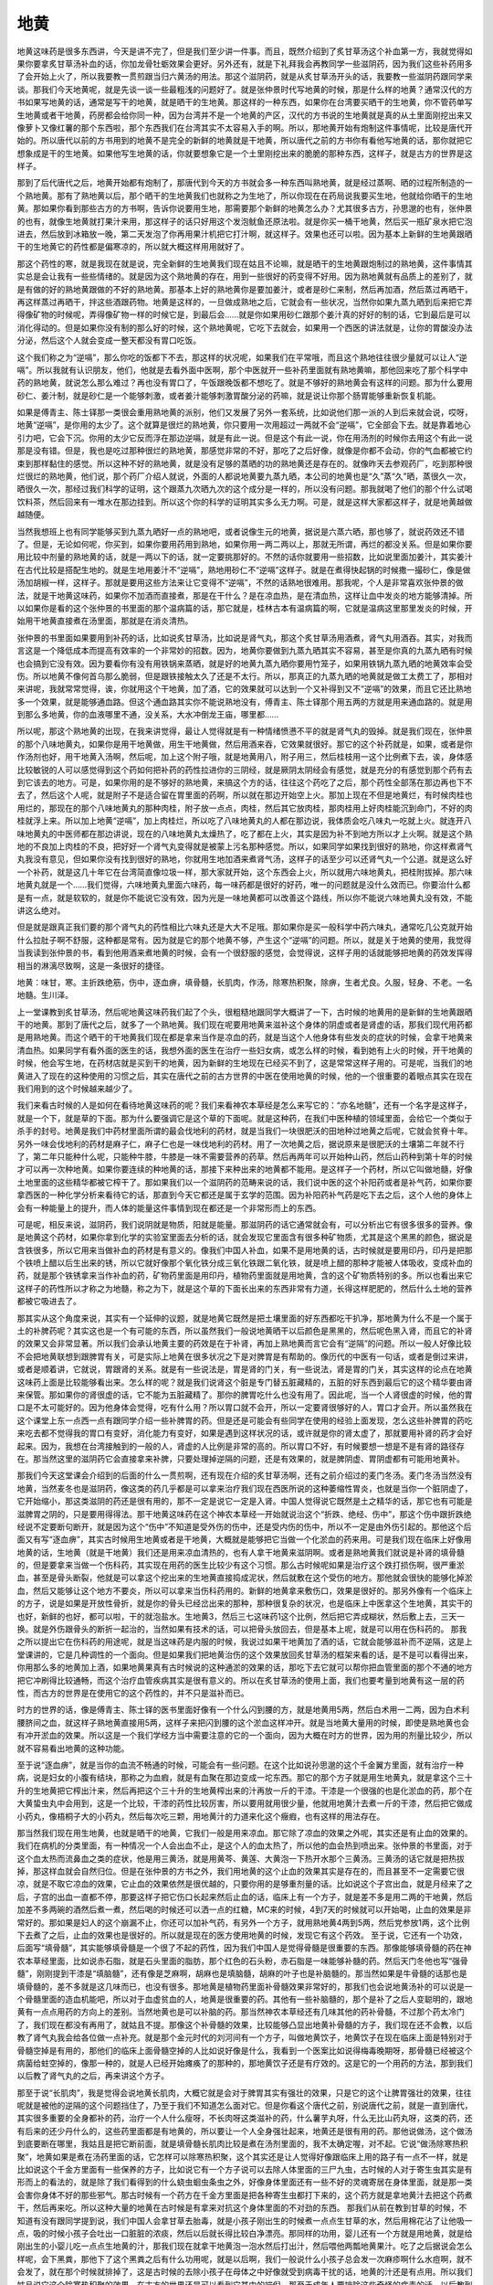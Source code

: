 地黄
========

地黄这味药是很多东西讲，今天是讲不完了，但是我们至少讲一件事。而且，既然介绍到了炙甘草汤这个补血第一方，我就觉得如果你要拿炙甘草汤补血的话，你加龙骨牡蛎效果会更好。另外还有，就是下礼拜我会再教同学一些滋阴药，因为我们这些补药用多了会开始上火了，所以我要教一贯煎跟当归六黄汤的用法。那这个滋阴药，就是从炙甘草汤开头的话，我要教一些滋阴药跟同学来谈。那我们今天地黄呢，就是先谈一谈一些最粗浅的问题好了。就是张仲景时代写地黄的时候，那是什么样的地黄？通常汉代的方书如果写地黄的话，通常是写干的地黄，就是晒干的生地黄。那这样的一种东西，如果你在台湾要买晒干的生地黄，你不管药单写生地黄或者干地黄，药房都会给你同一种，因为台湾并不是一个地黄的产区，汉代的方书说的生地黄就是真的从土里面刚挖出来又像萝卜又像红薯的那个东西啦，那个东西我们在台湾其实不太容易入手的啊。所以，那地黄开始有炮制这件事情呢，比较是唐代开始的。所以唐代以前的方书用到的地黄不是完全的新鲜的地黄就是干地黄，所以唐代之前的方书你有看他写地黄的话，那你就把它想象成是干的生地黄。如果他写生地黄的话，你就要想象它是一个土里刚挖出来的脆脆的那种东西，这样子，就是古方的世界是这样子。
 
那到了后代唐代之后，地黄开始都有炮制了，那唐代到今天的方书就会多一种东西叫熟地黄，就是经过蒸啊、晒的过程所制造的一个熟地黄。那有了熟地黄以后，那个晒干的生地黄我们也就称之为生地了，所以你现在在药局说我要买生地，他就给你晒干的生地黄。那如果你看到那些古方的方书啊，告诉你说要用生地，那需要那个新鲜的地黄怎么办？尤其很多古方，孙思邈的也有，张仲景的也有，就像生地黄就打果汁来用，那这样子的话只好用这个发泡鱿鱼还原法啦。就是你买一桶干地黄，然后买一瓶矿泉水把它泡进去，然后放到冰箱放一晚，第二天发泡了你再用果汁机把它打汁啊，就这样子。效果也还可以啦。因为基本上新鲜的生地黄跟晒干的生地黄它的药性都是偏寒凉的，所以就大概这样用用就好了。
 
那这个药性的寒，就是我现在就是说，完全新鲜的生地黄我们现在姑且不论嘛，就是晒干的生地黄跟炮制过的熟地黄，这件事情其实总是会让我有一些些情绪的。就是因为这个熟地黄的存在，用到一些很好的药变得不好用。因为熟地黄就有品质上的差别了，就是有做的好的熟地黄跟做的不好的熟地黄。那基本上好的熟地黄你是要加姜汁，或者是砂仁来制，然后再加酒，然后蒸过再晒干，再这样蒸过再晒干，拌这些酒跟药物。地黄是这样的，一旦做成熟地之后，它就会有一些状况，当然你如果九蒸九晒到后来把它弄得像矿物的时候呢，弄得像矿物一样的时候它是，到最后会……就是你如果用砂仁跟那个姜汁真的好好的制的话，它到最后是可以消化得动的。但是如果你没有制的那么好的时候，这个熟地黄呢，它吃下去就会，如果用一个西医的讲法就是，让你的胃酸没办法分泌，然后这个人就会变成一整天都没有胃口吃饭。

这个我们称之为“逆嗝”，那么你吃的饭都下不去，那这样的状况呢，如果我们在平常哦，而且这个熟地往往很少量就可以让人“逆嗝”。所以我就有认识朋友，他们，他就是去看外面中医啊，那个中医就开一些补药里面就有熟地黄嘛，那他回来吃了那个科学中药的熟地黄，就说怎么那么难过？再也没有胃口了，午饭跟晚饭都不想吃了。就是不够好的熟地黄会有这样的问题。那为什么要用砂仁、姜汁制，就是砂仁是一个能够刺激，或者姜汁能够刺激胃酸分泌的药嘛，就是说让你那个肠胃能够重新恢复机能。

如果是傅青主、陈士铎那一类很会重用熟地黄的派别，他们又发展了另外一套系统，比如说他们那一派的人到后来就会说，哎呀，地黄“逆嗝”，是你用的太少了。这个就算是很烂的熟地黄，你只要用一次用超过一两就不会“逆嗝”，它全部会下去。就是靠着地心引力吧，它会下沉。你用的太少它反而浮在那边逆嗝，就是有此一说。但是这个有此一说，你在用汤剂的时候你去用这个有此一说那是没有错。但是，我也是吃过那种很烂的熟地黄，那感觉非常的不好，那吃了之后好像，就像是你都不会动，你的气血都被它约束到那样黏住的感觉。所以这种不好的熟地黄，就是没有足够的蒸晒的功的熟地黄还是存在的。就像昨天去参观药厂，吃到那种很烂很烂的熟地黄，他们说，那个药厂介绍人就说，外面的人都说地黄要九蒸九晒，本公司的地黄也是“久”蒸“久”晒，蒸很久一次，晒很久一次，那经过我们科学的证明，这个跟蒸九次晒九次的这个成分是一样的，所以没有问题。那我就喝了他们的那个什么试喝饮料茶，然后回来有一堆水在那边挂到。所以这个你的科学的证明其实多么无力啊。可是，就是这样大家都这样子，就是地黄越做越随便。

当然我想班上也有同学能够买到九蒸九晒好一点的熟地吧，或者说像生元的地黄，据说是六蒸六晒，那也够了，就说药效还不错了。但是，无论如何呢，你买到，如果你要用药用到熟地，如果你用一两二两以上，那就无所谓，再烂的都没关系。但是如果你要用比较中剂量的熟地黄的话，就是一两以下的话，就一定要挑那好的。不然的话你就要用一些招数，比如说里面加姜汁，其实姜汁在古代比较是搭配生地的。就是生地用姜汁不“逆嗝”，熟地用砂仁不“逆嗝”这样子。就是在煮得快起锅的时候撒一撮砂仁，像是做汤加胡椒一样，这样子。那就是要用这些方法来让它变得不“逆嗝”，不然的话熟地很难用。那我呢，个人是非常喜欢张仲景的做法，就是干地黄这味药，如果你不加酒而直接煮，那是在干什么？是在凉血热，是在清血热，这样让血中发炎的地方能够清掉。所以如果你是看的这个张仲景的书里面的那个温病篇的话，那它就是，桂林古本有温病篇的啊，它就是温病这里那里发炎的时候，开始用干地黄直接煮在汤里面，那就是在消炎清热。
 
张仲景的书里面如果要用到补药的话，比如说炙甘草汤，比如说是肾气丸，那这个炙甘草汤用酒煮，肾气丸用酒吞。其实，对我而言这是一个降低成本而提高有效率的一个非常妙的招数。因为，地黄你要做到九蒸九晒其实不容易，甚至是你真的九蒸九晒有时候也会搞到它没有效。因为要看你有没有用铁锅来蒸晒，就是好的地黄九蒸九晒你要用竹笼子，如果用铁锅九蒸九晒的地黄效率会受伤。所以地黄不像何首乌那么脆弱，但是跟铁接触太久了还是不太行。所以，那真正的九蒸九晒的地黄就是做工太费工了，那相对来讲呢，我就常常觉得，诶，你就用这个干地黄，加了酒，它的效果就可以达到一个又补得到又不“逆嗝”的效果，而且它还比熟地多一个效果，就是能够通血路。但这个通血路其实你不能说熟地没有，傅青主、陈士铎那个用五两的方就是用来通血路的。就是用到那么多地黄，你的血液哪里不通，没关系，大水冲倒龙王庙，哪里都……
 
所以呢，那这个熟地黄的出现，在我来讲觉得，最让人觉得就是有一种情绪愤懑不平的就是肾气丸的毁掉。就是我们现在，张仲景的那个八味地黄丸，如果你是用干地黄做，用生干地黄做，然后用酒来吞，它效果就很好。那它的这个补药就是，如果，或者是你作汤剂也好，用干地黄入汤啊，然后呢，加上这个附子哦，就是地黄用八，附子用三，然后桂枝用一这个比例煮下去，诶，身体感比较敏锐的人可以感觉得到这个药如何把补药的药性拉进你的三阴经，就是厥阴太阴经会有感觉，就是充分的有感觉到那个药有去到它该去的地方。可是，如果你用的是不够好的熟地黄，来搞这个方的话，往往这个药吃了之后，那个药性全部荡在那边再也下不去了，然后这个人呢，就是附子不是适合留在胃里面的药啊，所以就在那边开始空上火。那加上现在不但是地黄烂，有时候肉桂也用烂的，那现在的那个八味地黄丸的那种肉桂，附子放一点点，肉桂，然后其它放肉桂，那肉桂用上好肉桂能沉到命门，不好的肉桂就浮上来。所以加上地黄“逆嗝”，加上肉桂烂，所以吃了八味地黄丸的人都在那边说，我体质会吃八味丸一吃就上火。就连开八味地黄丸的中医师都在那边讲说，现在的八味地黄丸太燥热了，吃了都在上火，其实是因为补不到地方所以才上火啊。就是这个熟地的不良加上肉桂的不良，把好好一个肾气丸变得就是被蒙上污名那种感觉。所以，如果同学如果找到很好的熟地，你这样煮肾气丸我没有意见，但如果你没有找到很好的熟地，你就用生地加酒来煮肾气汤，这样子的话至少可以还肾气丸一个公道。就是这么好一个补药，就是这几十年它在台湾简直像垃圾一样，那大家就开始，这个东西会上火，所以就用六味地黄丸，把桂附拔掉。那六味地黄丸就是一个……我们觉得，六味地黄丸里面六味药，每一味药都是很好的好药，唯一的问题就是没什么效而已。你要治什么都是有一点，就是软软的，就是你不能说它没有效，因为光是一味地黄都可以改善这个路线，所以你不能说六味地黄丸没有效，不能讲这么绝对。
 
但是就是跟真正我们要的那个肾气丸的药性相比六味丸还是大大不足哦。那如果你是买一般科学中药六味丸，通常吃几公克就开始什么拉肚子啊不舒服，这种都是常有。因为就是它的那个地黄不够，产生这个“逆嗝”的问题。所以，就是关于地黄的使用，我觉得当我读到张仲景的书，看到他用酒来煮地黄的时候，会有一个很舒服的感觉，会觉得说，这样子用的话就能够把地黄的药效发挥得相当的淋漓尽致啊，这是一条很好的捷径。
 
地黄：味甘，寒。主折跌绝筋，伤中，逐血痹，填骨髓，长肌肉，作汤，除寒热积聚，除痹，生者尤良。久服，轻身、不老。一名地髓。生川泽。
 
上一堂课教到炙甘草汤，然后呢地黄这味药我们起了个头，很粗糙地跟同学大概讲了一下，古时候的地黄用的是新鲜的生地黄跟晒干的地黄。那到了唐代之后，就多了一个熟地黄。我们现在呢要用地黄来滋补这个身体的阴虚或者是肾虚的话，那我们现代用药都是用熟地黄。而这个晒干的干地黄我们现在都是拿来当作是凉血的药，就是当这个人他身体有些发炎的症状的时候，会拿干地黄来清血热。如果同学有看外面的医生的话，我想外面的医生在治疗一些妇女病，或怎么样的时候，看到她有上火的时候，开干地黄的时候，他会写生地，在药材店就是买到干的地黄，因为新鲜的生地现在已经买不到了，这是常常这样子用的。可是呢，当我们的地黄进入了现在的这种使用的习惯之后，其实在唐代之前的古方世界的中医在使用地黄的时候，他的一个很重要的着眼点其实在现在我们用到的这个时候越来越少了。
 
我们来看古时候的人是如何在看待地黄这味药的呢？我们来看神农本草经是怎么来写它的：“亦名地髓”，还有一个名字是这样子，就是一个下，就是草的下面。那为什么要强调它是这个草的下面呢。就是这种药，在我们中医种植的领域里面，会给它一个类似于杀手的封号。地黄是我们中药材里面所谓的最会伐地利的药材，就是当我们一块很肥沃的田地种过地黄之后呢，它就会贫脊十年。另外一味会伐地利的药材是麻子仁，麻子仁也是一味伐地利的药材。用了一次地黄之后，据说原来是很肥沃的土壤第二年就不行了，第二年只能种什么呢，只能种牛膝，牛膝是一味不需要营养的药草。然后再两年可以开始种山药，然后山药种到第十年的时候才可以再一次种地黄。如果你要连续的种地黄的话，那接下来种出来的地黄都不能用。是这样子一个药材，所以它叫做地髓，好像土地里面的这些精华都被它榨干了。那如果我们以一个滋阴药的范畴来说的话，我们说中医的这个补阳药或者是补气药，如果你要拿西医的一种化学分析来看待它的话，那直到今天它都还是属于玄学的范围。因为补阳药补气药是吃下去之后，这个人他的身体上会有一种能量上的提升，而人体的能量这件事情到现在都还是一个非常形而上的东西。
 
可是呢，相反来说，滋阴药，我们说阴就是物质，阳就是能量。那滋阴药的话它通常就会有，可以分析出它有很多很多的营养。像是地黄这个药材，如果你拿到化学的实验室里面去分析的话，就会发现它里面含有很多种矿物质，尤其是这个黑黑的颜色，据说是含铁很多，所以它用来当做补血的药材是有意义的。像我们中国人补血，如果不是用地黄的话，古时候就是要用印丹，印丹是把那个铁喷上醋以后生出来的锈，所以它就好像那个氧化铁分成三氧化铁跟二氧化铁，就是喷上醋的那种才能被人体吸收，变成补血的药，就是那个铁锈拿来当作补血的药，矿物药里面是用印丹，植物药里面就是用地黄，含的这个矿物质特别的多。所以也看出来它这样子的药性所以才称之为地髓，称之为下，就是这个草的下面长出来的东西非常有力道，长得这样肥肥的，然后什么土地的营养都被它吸进去了。
 
那其实从这个角度来说，其实有一个延伸的议题，就是地黄它既然是把土壤里面的好东西都吃干扒净，那地黄为什么不是一个属于土的补脾药呢？其实这也是一个有可能的东西，所以虽然我们一般说地黄晒干以后颜色是黑黑的，然后呢色黑入肾，而且它的补肾的效果又会非常显著。所以我们会承认地黄主要的药效是在于补肾，再加上熟地黄而言它会有“逆隔”的问题。所以一般人好像比较不会把地黄联想到跟脾胃有关，可是实际上地黄在很多状况之下是对脾胃是有帮助的。像历代的中医有一句话，或者是倒过来讲，或者是顺着讲，它就说，胃跟肾的关系。就是有一些说法是，胃是肾的门关，有一些说法，肾是胃的门关，其实这样的论点在地黄这味药上面是比较能够看出来。怎么样的呢？就是我们说肾这个脏是专门替五脏藏精的，五脏的好东西到最后它的这个精华要由肾来保管。那如果你的肾很虚的话，它不能为五脏藏精了。那你的脾胃吃什么也没有用了。因此呢，当一个人肾很虚的时候，他的胃口是不太可能好的。因为他身体会觉得，吃有什么用？所以胃口就不会开，所以一定要肾很够好的人，胃口才会开。所以虽然我在这个课堂上东一点西一点有跟同学介绍一些补脾胃的药。但是还是可能会有些同学在使用的经验上面发现，怎么这些补脾胃的药吃来吃去都不觉得我的胃口有变好，消化能力有变好，如果是遇到这样状况的话，或许就是你的肾太虚了，那就要用补肾的药才会好起来。因为，我想在台湾接触到的一般的人，肾虚的人比例是非常的高的。所以胃口不好，有时候要想一想是不是有肾的路径存在。那当然这里的滋阴药它会直接拿来补脾，只要处理掉逆隔的问题，还是有效果的，就是脾阴虚、胃阴虚都有可能用地黄补。
 
那我们今天这堂课会介绍到的后面的什么一贯煎啊，还有现在介绍的炙甘草汤啊，还有之前介绍过的麦门冬汤。麦门冬汤当然没有地黄，当然麦冬也是滋阴药，像这类的药几乎都是可以拿来治疗我们现在西医所说的这种萎缩性胃炎，也就是当你一个脏阴虚了，它开始缩小，那这类滋阴的药还是很有用的，那不一定是说它一定是入肾。中国人觉得说它既然是土之精华的话，那它也有可能是滋脾胃之阴的，只是要用得得法。那干地黄这味药在这个神农本草经一开始就说治这个“折跌、绝经、伤中”，那这个伤中跟折跌绝经说不定要断句断开，就是因为这个“伤中”不知道是受外伤的伤中，还是受内伤的伤中，所以不一定是由外伤引起的。那他这个后面又有写“逐血痹”，其实古时候用生地黄或者是干地黄，大概就是能够把它当做一个化淤血的药来用。可是我们现在临床上好像用地黄的话，生地黄（就是干地黄）我们还是用来凉血清热的，也有人拿干地黄来滋阴啊。或者是熟地黄我们就说是补肾的填骨髓的，但是要拿来当做一个伤科药，其实现在用药的医生比较少有这个习惯。那么古时候呢如果是治疗这个跌打损伤啊，很严重淤血，甚至是骨头断裂，他就是可以拿这个挖出来的生地黄直接捣成泥状，然后就敷在这个受伤的地方。那他就会很快的能够化掉淤血，然后又能够让这个地方不要炎，所以可以拿来当伤科药用的。新鲜的地黄拿来敷伤口，效果是很好的。那另外像有一个临床上的方子，说是如果是开放性骨折，就是你的骨头已经岔出来的那种，那种很复杂的状况，也是临床上中医拿这个生地黄，其实干的也好，新鲜的也好，都可以啦，干的就泡盐水。生地黄3，然后三七这味药1这个比例，然后把它弄成糊状，然后敷上去，三天一换。就是外伤跟骨头的断折一起治的，当然如果有技术的话，可以把骨头放回去，但是基本上呢，就是可以用在伤科药的。
那我之所以提出它在伤科药的用途呢，就是当这味药是内服的时候，我说过如果干地黄加了酒的话，它就会能够滋补而不逆隔，这是上堂课讲的，它是几种调性的一个面向。但是如果我们把地黄治伤的这个效果放回炙甘草汤的框架来看的话，是不是可以看得出来，你用那么多的地黄加上酒，如果地黄果真有古时候说的这种通淤的效果的话，那吃下去它就可以帮你把血管里面的那个不通的地方把它冲刷得比较通畅，而这个治疗血管疾病其实是很有意义的。所以在炙甘草汤的使用上面，我们也要考量到地黄有这一层的药性，而古方的世界是在使用它的这个药性的，并不只是滋补而已。
 
时方的世界的话，像是傅青主、陈士铎的医书里面好像有一个什么闪到腰的方，就是地黄用5两，然后白术用一二两，因为白术利腰脐间之血，就这样子熟地黄直接用5两，这样子来把闪到腰的这个淤血这样冲开。就是当地黄大量用的时候，即使是熟地黄也会有冲开淤血的效果。所以这是一个我们学经方当中需要注意的它的一个面向，因为大概在时方的世界，因为用的剂量比较少，所以就不容易看出地黄的这种功能。
 
至于说“逐血痹”，就是当你的血流不畅通的时候，可能会有一些问题。在这个比如说孙思邈的这个千金翼方里面，就有治疗一种病，说是妇女的小腹有结块，那称之为血瘕，就是有血聚在那边变成一坨东西。那它的那个方子就是用生地黄丸，就是拿这个三十升的生地黄把它榨出汁来，然后再把这个三十升的生地黄榨出来的汁再放一斤的干漆。干漆是一个很强的也是化淤血的药，那个在大黄蛰虫丸中会用到，这是一个比较，干漆的药性比较厉害，所以要用就用很少量，他就用地黄汁去煮一斤的干漆，然后把它做成小药丸，像梧桐子大的小药丸，然后每次吃三颗，用地黄汁的力道来化这个癥瘕，也有这样的用法存在。
 
那当然我们现在用生地黄，也就是晒干的地黄，它我们一般是用来凉血。那它除了凉血的效果之外呢，其实还是有止血的效果的。我们在病机的分类里面，有一种情况一个人会出血不止，是这个人的血太热了，所以他的血会热到喷出来。张仲景的书里面，对于这个血太热而流鼻血之类的症状，他是用三黄汤，就是用黄芩、黄莲、大黄泡一下热开水那个三黄汤。三黄汤的话它就是把热拔掉，那这样血就会自然归位。但是在张仲景的方书之外，我们用地黄的这个止血的效果其实是存在的，而且甚至不一定需要它很凉，就是不取它凉血的效果，它止血的效果依然是很优越的，只要你用的是够重剂量的话。比如说这个子宫出血，就是月经来了之后，子宫的出血一直都不停，那要这样子把它伤口长起来然后止血的话，临床上有一个方子，就是差不多是用二两的干地黄，然后加差不多两碗的酒然后煮一煮，然后喝的时候还可以洒一点的红糖，MC来的时候，4到7天的时候就可以开始喝，止血的效果是非常好的。那如果是妇人的这个崩漏不止，你还可以加补气药，有另外一个方子，就用熟地黄4两到5两，然后党参放1两，这个比例下去煮了之后，止血的效果也是很好的。所以就是现在的医方使用地黄的时候，发现它有这个药效。
至于说，它还有一个功效，后面写“填骨髓”，其实能够填骨髓是一个很了不起的药性，因为我们中国人是觉得骨髓是很重要的东西。那像能够填骨髓的药在神农本草经里面，比如说赤石脂，就是石头里面的脂肪，那个红色的石头粉，赤石脂是一味能够补髓的药。然后天门冬他也写“强骨髓”，刚刚提到干漆是“填脑髓”，还有像是芝麻啊，胡麻也是填脑髓，胡麻的叶子也是补脑髓的。那当然如果是牛骨髓的话那也是填骨髓的，差不多就是这几味而已，也没有很多。那地黄是植物药里面补骨髓效果非常好的，那我们也会说地黄汤补的可以说是一个骨髓里面的造血机能吧，所以对于血虚贫血的人，地黄是很重要的药。其他有一些补脑髓的，那个是补了之后人变聪明的，跟地黄有一点点用药的方向上的差别。当然地黄也是可以补脑的药。那当然神农本草经还有几味其他的药补骨髓，不过那个药太冷门了，我们现在都没有再用了，就姑且不提。那像这个补骨髓的效果，比较能够凸显出地黄补骨髓的方子，我们现在还不会教，以后教了肾气丸我会给各位做一点补充。就是那个金元时代的刘河间有一个方子，叫做地黄饮子，地黄饮子在现在临床上面是特别对于骨髓空掉是有用的，那他们的临床上面骨髓空掉的人比如说好像是什么，我看到一个医案比如说得梅毒晚期呀，那骨髓已经被这个病菌给蛀空掉的，像那一种的，就是人已经开始瘫痪了的那种的，那地黄饮子还是有疗效的。这是它的一个用药的方法，那到我们以后教了肾气丸的之后，再来讲这个方子。
 
那至于说“长肌肉”，我是觉得会说地黄长肌肉，大概它就是会对于脾胃其实有强壮的效果，只是它的这个让脾胃强壮的效果，往往呢就是被他的逆隔的这个问题挡住了，乃至于我们不知道怎么面对它。但是你看这个唐代之前，别说唐代之前，就是一直到唐代，其实很多重要的全身都补的药，治疗一个人什么瘦呀，不长肉呀这类滋补的药，什么薯芋丸呀，什么无比山药丸呀，这类的药，还有后来的还少丹什么的，这些药里面都是有地黄的，所以要让一个人全身强壮起来，地黄还是很有用的药。那他说做汤，这个做汤到底要断在哪里，我姑且是把它断前面，就是填骨髓长肌肉比较是煮在汤剂里面的，我不太确定喔，对不起。它说“做汤除寒热积聚”，地黄如果是煮在汤药里面的话，它怎样可以除寒热积聚，这个其实还是让人觉得好像跟临床上用的路子有一点不一样，就是比如说这个千金方里面有一些保养的方子，比如说它有一个方子说可以去除人体里面的三尸九虫，古时候的人对于寄生虫其实是有形而上的看法的，就是除了我们看得到的什么蛲虫蛔虫条虫之外，好像身体里面还有一些不好的灵魂寄居在身体里面，就是那一类会害你身体不好的那些邪气。那古时候有一个药方在千金方里面是把各种寄生虫都打下来的，这个药方就是拿地黄汁去把这个药煮干，然后再来吃。所以这种大量的地黄在古时候是有拿来对抗这个身体里面的不对劲的东西。
那我们从前在教到甘草的时候，不知道有没有跟同学提到说，我们中国人会拿甘草去胎毒，就是小孩子刚出生的时候煮一点点生甘草的水，然后用棉花沾了让他吸一点，吸的时候小孩子会吐出一口脏脏的浓痰，然后以后就长得比较白净漂亮。那同样的功用，婴儿还有一个方就是用地黄，就是给刚出生的小婴儿吃一点点生地黄的汁，那我们现在就拿干地黄泡一泡水然后打出汁，然后喂他两瓢地黄果汁。吃了之后据说会怎么样呢，会下黑粪，那他下了这个黑粪之后有什么功用呢，就是以后啊，我们一般说什么小孩子总会发一次麻疹啊什么水痘啊，就不会发了，就在那个时候就排掉了，这是古时候的去除小孩子在母体之中好像就受到病毒干扰的话，地黄的汁还是有点用。所以我们姑且说它这个除寒热积聚的效果，在古方的世界还是可以看到它其中的端倪。那至于成年人要排除这些奇怪的病毒的话，以后教到天门冬我再跟同学们讲，我觉得成年人用天门冬效果还不错。
 
那至于说“除痹生者尤良”，当然地黄这味药它越生的时候，它通血路的效果就会越好。所以当你是跌打损伤的时候，用生地黄来敷，效果就特别的好，就比干地黄跟熟地黄的效果好，越熟的就越滋补，越生的就越能够通血。那当然老人家如果脚酸痛啊什么，当然有很多其他的方，不过在古方里面也有用地黄为主的一个药来治疗老人的那种风湿久痹。为什么要加一个老人呢，因为他这个风湿病呢，它的病机病因一定是因为这个老人家已经气血虚了。那我们中国人说，邪之所凑，其气必虚，就是他的内部身体里面已经有很多缝隙了，邪气才容易进来。所以老人家气血虚了，邪气容易跑进来变成风湿的话。那这个老人的风湿病就有一个方子，比如说用生地黄一升，然后大豆两升，这个大豆你用黑豆也可以，然后牛蒡一升，然后用一斗酒，腌一个礼拜。然后就每天喝一点这个酒，每天喝一点这个酒，那也是老人来用填补气血，去除风湿的一个方子。当然类似的方子还有其他很多，只是今天在讲地黄，就把这个地黄这些特征拿来谈一谈。
 
那地黄呢它的这个“逆隔”我们上次有讲过说，如果你要帮助地黄比较容易补得进去，我们历代有说砂仁可以中和它的副作用，地黄会停止胃酸分泌，砂仁会刺激胃酸分泌，这砂仁和地黄是好朋友。那另外地黄还有哪些好朋友呢，比如说地黄如果里面加一点姜的话，地黄会比较容易补得进去，所以姜也可以帮助开胃，让这个地黄不要逆隔。那另外呢如果是不以逆隔而论的话，能够帮助地黄补得更深的东西，那通常我们古时候的书是写说生地的好朋友是天门冬，熟地的好朋友是麦门冬，加了这个药进去以后，它就会更容易补进去，那这是关于它的逆隔。
 
还有一个药物，跟地黄加在一起也会有一些微妙的变化，就是麻黄，同学听到麻黄，当然都会感觉得出来，麻黄跟地黄是刚好相反的药，地黄会填骨髓，麻黄会掏空骨髓，它的药性是刚好颠倒过来的。陈士铎的医书里面就推荐说，如果你用地黄的话，你不妨在里面放地黄重量的二十分之一的麻黄，这样可以让地黄不会逆隔，他有这样的说法。就是有一点这个补泄同用的调子。不过呢在我们一般的临床上面，地黄麻黄同用，其实是很有意义的。因为我们说麻黄往外发，可以把一些寒气呀不好的气都发掉。那如果你的寒气是在很里面的，因为我们用麻黄，同学都知道几乎都是太阳表症在用麻黄嘛，也就是说你直接吃麻黄，这个东西在很表面的地方很外面的地方发出来。如果是麻黄跟地黄一起用的话，地黄会具有一个功能，就是把麻黄发的力道约束在很里面。那这个把麻黄的力道约束在很里面的药效能够干什么呢。比如说当你的骨头里面有太多的这种风寒之气掺杂在里面，产生这种骨头的阴实的时候，那你就会怎么样，会骨质增生。那这个骨质增生的问题，就是要用熟地黄跟麻黄同用，这样子的话才能够把骨头里面的阴实发掉。那同学可能这样子听还会觉得，熟地要放多少，麻黄要放多少，其实这个用法早就教给同学了，就是我之前在教桂枝汤之后，脑勺长脓包的时候，教过的阳和汤，其实阳和汤，这个治疗阴疽的阳和汤就是一个地黄跟麻黄同用的方子。我现在想到阳和汤就觉得很对不起这个方，阳和汤如果把医案整理起来，也会让人感觉到这个方真是了不起啊，各种里面长的怪东西，它都还蛮有办法的。那现在我想也不要补做什么医案了，同学你自己上网去谷歌吧。我想同学现在学中医到这样都已经很聪明了，都会用谷歌这个方法了，那你就自己去读一读关于阳和汤的各种适用的可能性啊，还有很大的推扩空间的，这是地黄麻黄同用的一个特殊的药性喔，这是很了不起的。
 
那地黄在我们中医正统的用法里面，历代医家用地黄用得最多的是张景岳，张介宾，外号张熟地，景岳全书里面收的用地黄的方子多得不得了。不过张介宾呢他是重视地黄正面的疗效，所以就常常推荐用地黄，这是没有错的。不过张景岳的方子我觉得都是在一个正道的范围里面使用。那用地黄用到很诡异的就是陈士铎跟傅青主的书了，他们用地黄会用到很玄的境界。所以我觉得说张熟地，不如说傅熟地、陈熟地，这些人用地黄简直是，看到地黄好像是什么海豚在跳火圈之类的，就是把地黄用到特技的范围。那这么多这么多的使用方法呢，我想也不用跟同学一一介绍。因为学医学的同学，自然就会具有阅读医书的能力。那以后你随便拿一本傅青主的方书啊，什么陈士铎的石室秘录啊，当床头书看一看，这些很特殊而又很有效的地黄的使用方法，那自己把它，日后需要的时候学起来就好了。那我想我也不用在地黄上面琢磨太多，讲个基础，同学可以自己读书就好了。
 
那历代用地黄的方法里面还有一个方法是很重要的，就是地黄跟肉桂同用。这个是治疗这个肾虚的气喘，这是通常一定要用的结构。因为地黄补到肾里头，肉桂可以在这个结构里面做到引火归元，就是肉桂去补命门之火的时候，可以把身体浮越在上面的阳气，一起同气相求，把它拉下去。那同学如果你们家里面有人他的气喘病是比较劳累的时候会发作的话，那你就要想这个气喘是肾虚型的气喘。所以你要用的方子就是要用很多的熟地跟少许肉桂的方子，当然标准配备是肾气丸，可是如果你不用肾气丸的话，傅青主的医书里面的引火归元方一样是可以用的，这个方子对于肾虚气喘是特别的有用。因为现在这个年头，这个肾虚型的气喘是越来越多，所以同学要这样子稍微考虑一下。像是如果是以用地黄剂来说的话，地黄它基本上是一个补肾药。其实补肾补肾，我们上次在课堂中岔题讨论到这个肾上腺皮质分泌的类固醇这件事情，也有讲到说肾阳这个东西用有形的化学物质来讲就是肾上腺的类固醇。你看有多少怪病，我们都要吃类固醇，打类固醇来克制它。那如果我们人体自己有能力产生足够类固醇的话，就不会有这些病产生。所以当你看到有些人某一些疾病，好像是西医要用类固醇的那种疾病，比如说气喘病要用喷啊，或者是皮肤病过敏要用擦的啦，或者是怎样怎样，其实那些病症其实就是告诉你这个人要补肾。那就或者是地黄跟附子，或者是地黄跟肉桂，那这些同学自己在家里面，其实稍微这些方子随便用一用，往往是有不错的疗效的。除非这个人是活在恐惧的支配之下，这个是七情伤身，那就没有办法。所以这些，至于你说这个人容易皮肤过敏，容易鼻子过敏，容易什么什么过敏，其实你用地黄丸长期吃，通常都会好很多的，就是没有七情内伤为前提的话，效果是很好的。那地黄就稍微介绍到这样子。
